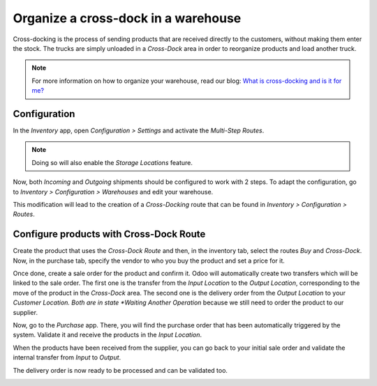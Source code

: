 =====================================
Organize a cross-dock in a warehouse
=====================================

Cross-docking is the process of sending products that are received directly to the customers, without making them enter the stock. The trucks are simply unloaded in a *Cross-Dock* area in order to reorganize products and load another truck.

.. image:: media/cross1.png
 	:align: center

.. note::
	For more information on how to organize your warehouse, read our blog: `What is cross-docking and is it for me? <https://www.odoo.com/blog/business-hacks-1/post/what-is-cross-docking-and-is-it-for-me-270>`__

Configuration
==============
In the *Inventory* app, open *Configuration > Settings* and activate the *Multi-Step Routes*.

.. image:: media/cross2.png
 	:align: center
	
.. note::
	Doing so will also enable the *Storage Locations* feature.

Now, both *Incoming* and *Outgoing* shipments should be configured to work with 2 steps. To adapt the configuration, go to *Inventory > Configuration > Warehouses* and edit your warehouse.

.. image:: media/cross3.png
 	:align: center

This modification will lead to the creation of a *Cross-Docking* route that can be found in *Inventory > Configuration > Routes*.

.. image:: media/cross4.png
 	:align: center

Configure products with Cross-Dock Route
=========================================

Create the product that uses the *Cross-Dock Route* and then, in the inventory tab, select the routes *Buy* and *Cross-Dock*. Now, in the purchase tab, specify the vendor to who you buy the product and set a price for it.

.. image:: media/cross5.png
 	:align: center

.. image:: media/cross6.png
 	:align: center

Once done, create a sale order for the product and confirm it. Odoo will automatically create two transfers which will be linked to the sale order. The first one is the transfer from the *Input Location* to the *Output Location*, corresponding to the move of the product in the *Cross-Dock* area. The second one is the delivery order from the *Output Location* to your *Customer Location. Both are in state *Waiting Another Operation* because we still need to order the product to our supplier.

.. image:: media/cross7.png
 	:align: center

.. image:: media/cross8.png
 	:align: center

Now, go to the *Purchase* app. There, you will find the purchase order that has been automatically triggered by the system. Validate it and receive the products in the *Input Location*.

.. image:: media/cross9.png
 	:align: center

.. image:: media/cross10.png
 	:align: center

When the products have been received from the supplier, you can go back to your initial sale order and validate the internal transfer from *Input* to *Output*.

.. image:: media/cross11.png
 	:align: center

.. image:: media/cross12.png
 	:align: center

The delivery order is now ready to be processed and can be validated too.

.. image:: media/cross13.png
 	:align: center

.. image:: media/cross14.png
 	:align: center
